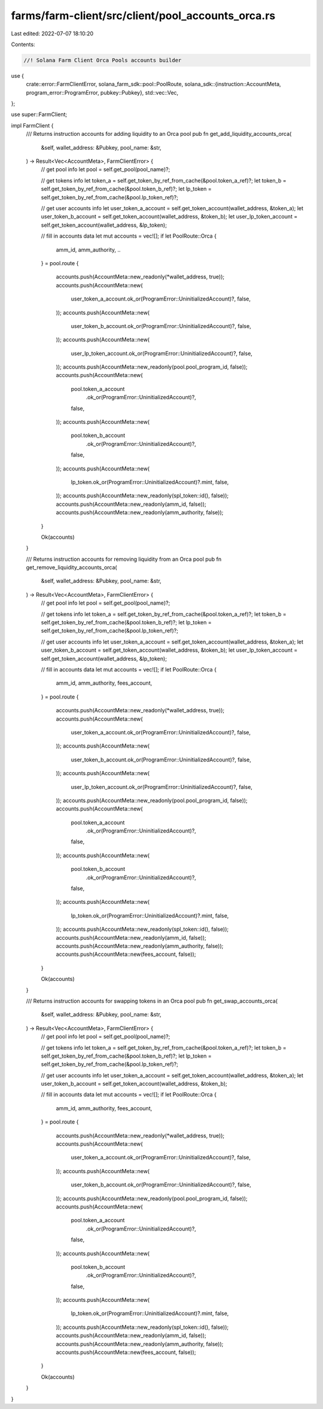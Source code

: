 farms/farm-client/src/client/pool_accounts_orca.rs
==================================================

Last edited: 2022-07-07 18:10:20

Contents:

.. code-block:: rs

    //! Solana Farm Client Orca Pools accounts builder

use {
    crate::error::FarmClientError,
    solana_farm_sdk::pool::PoolRoute,
    solana_sdk::{instruction::AccountMeta, program_error::ProgramError, pubkey::Pubkey},
    std::vec::Vec,
};

use super::FarmClient;

impl FarmClient {
    /// Returns instruction accounts for adding liquidity to an Orca pool
    pub fn get_add_liquidity_accounts_orca(
        &self,
        wallet_address: &Pubkey,
        pool_name: &str,
    ) -> Result<Vec<AccountMeta>, FarmClientError> {
        // get pool info
        let pool = self.get_pool(pool_name)?;

        // get tokens info
        let token_a = self.get_token_by_ref_from_cache(&pool.token_a_ref)?;
        let token_b = self.get_token_by_ref_from_cache(&pool.token_b_ref)?;
        let lp_token = self.get_token_by_ref_from_cache(&pool.lp_token_ref)?;

        // get user accounts info
        let user_token_a_account = self.get_token_account(wallet_address, &token_a);
        let user_token_b_account = self.get_token_account(wallet_address, &token_b);
        let user_lp_token_account = self.get_token_account(wallet_address, &lp_token);

        // fill in accounts data
        let mut accounts = vec![];
        if let PoolRoute::Orca {
            amm_id,
            amm_authority,
            ..
        } = pool.route
        {
            accounts.push(AccountMeta::new_readonly(*wallet_address, true));
            accounts.push(AccountMeta::new(
                user_token_a_account.ok_or(ProgramError::UninitializedAccount)?,
                false,
            ));
            accounts.push(AccountMeta::new(
                user_token_b_account.ok_or(ProgramError::UninitializedAccount)?,
                false,
            ));
            accounts.push(AccountMeta::new(
                user_lp_token_account.ok_or(ProgramError::UninitializedAccount)?,
                false,
            ));
            accounts.push(AccountMeta::new_readonly(pool.pool_program_id, false));
            accounts.push(AccountMeta::new(
                pool.token_a_account
                    .ok_or(ProgramError::UninitializedAccount)?,
                false,
            ));
            accounts.push(AccountMeta::new(
                pool.token_b_account
                    .ok_or(ProgramError::UninitializedAccount)?,
                false,
            ));
            accounts.push(AccountMeta::new(
                lp_token.ok_or(ProgramError::UninitializedAccount)?.mint,
                false,
            ));
            accounts.push(AccountMeta::new_readonly(spl_token::id(), false));
            accounts.push(AccountMeta::new_readonly(amm_id, false));
            accounts.push(AccountMeta::new_readonly(amm_authority, false));
        }

        Ok(accounts)
    }

    /// Returns instruction accounts for removing liquidity from an Orca pool
    pub fn get_remove_liquidity_accounts_orca(
        &self,
        wallet_address: &Pubkey,
        pool_name: &str,
    ) -> Result<Vec<AccountMeta>, FarmClientError> {
        // get pool info
        let pool = self.get_pool(pool_name)?;

        // get tokens info
        let token_a = self.get_token_by_ref_from_cache(&pool.token_a_ref)?;
        let token_b = self.get_token_by_ref_from_cache(&pool.token_b_ref)?;
        let lp_token = self.get_token_by_ref_from_cache(&pool.lp_token_ref)?;

        // get user accounts info
        let user_token_a_account = self.get_token_account(wallet_address, &token_a);
        let user_token_b_account = self.get_token_account(wallet_address, &token_b);
        let user_lp_token_account = self.get_token_account(wallet_address, &lp_token);

        // fill in accounts data
        let mut accounts = vec![];
        if let PoolRoute::Orca {
            amm_id,
            amm_authority,
            fees_account,
        } = pool.route
        {
            accounts.push(AccountMeta::new_readonly(*wallet_address, true));
            accounts.push(AccountMeta::new(
                user_token_a_account.ok_or(ProgramError::UninitializedAccount)?,
                false,
            ));
            accounts.push(AccountMeta::new(
                user_token_b_account.ok_or(ProgramError::UninitializedAccount)?,
                false,
            ));
            accounts.push(AccountMeta::new(
                user_lp_token_account.ok_or(ProgramError::UninitializedAccount)?,
                false,
            ));
            accounts.push(AccountMeta::new_readonly(pool.pool_program_id, false));
            accounts.push(AccountMeta::new(
                pool.token_a_account
                    .ok_or(ProgramError::UninitializedAccount)?,
                false,
            ));
            accounts.push(AccountMeta::new(
                pool.token_b_account
                    .ok_or(ProgramError::UninitializedAccount)?,
                false,
            ));
            accounts.push(AccountMeta::new(
                lp_token.ok_or(ProgramError::UninitializedAccount)?.mint,
                false,
            ));
            accounts.push(AccountMeta::new_readonly(spl_token::id(), false));
            accounts.push(AccountMeta::new_readonly(amm_id, false));
            accounts.push(AccountMeta::new_readonly(amm_authority, false));
            accounts.push(AccountMeta::new(fees_account, false));
        }

        Ok(accounts)
    }

    /// Returns instruction accounts for swapping tokens in an Orca pool
    pub fn get_swap_accounts_orca(
        &self,
        wallet_address: &Pubkey,
        pool_name: &str,
    ) -> Result<Vec<AccountMeta>, FarmClientError> {
        // get pool info
        let pool = self.get_pool(pool_name)?;

        // get tokens info
        let token_a = self.get_token_by_ref_from_cache(&pool.token_a_ref)?;
        let token_b = self.get_token_by_ref_from_cache(&pool.token_b_ref)?;
        let lp_token = self.get_token_by_ref_from_cache(&pool.lp_token_ref)?;

        // get user accounts info
        let user_token_a_account = self.get_token_account(wallet_address, &token_a);
        let user_token_b_account = self.get_token_account(wallet_address, &token_b);

        // fill in accounts data
        let mut accounts = vec![];
        if let PoolRoute::Orca {
            amm_id,
            amm_authority,
            fees_account,
        } = pool.route
        {
            accounts.push(AccountMeta::new_readonly(*wallet_address, true));
            accounts.push(AccountMeta::new(
                user_token_a_account.ok_or(ProgramError::UninitializedAccount)?,
                false,
            ));
            accounts.push(AccountMeta::new(
                user_token_b_account.ok_or(ProgramError::UninitializedAccount)?,
                false,
            ));
            accounts.push(AccountMeta::new_readonly(pool.pool_program_id, false));
            accounts.push(AccountMeta::new(
                pool.token_a_account
                    .ok_or(ProgramError::UninitializedAccount)?,
                false,
            ));
            accounts.push(AccountMeta::new(
                pool.token_b_account
                    .ok_or(ProgramError::UninitializedAccount)?,
                false,
            ));
            accounts.push(AccountMeta::new(
                lp_token.ok_or(ProgramError::UninitializedAccount)?.mint,
                false,
            ));
            accounts.push(AccountMeta::new_readonly(spl_token::id(), false));
            accounts.push(AccountMeta::new_readonly(amm_id, false));
            accounts.push(AccountMeta::new_readonly(amm_authority, false));
            accounts.push(AccountMeta::new(fees_account, false));
        }

        Ok(accounts)
    }
}


